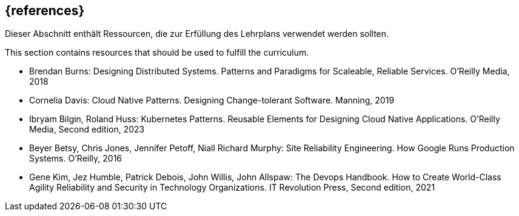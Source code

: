 // header file for curriculum section "References"
// (c) iSAQB e.V. (https://isaqb.org)
// ===============================================

[bibliography]
== {references}

// tag::DE[]
Dieser Abschnitt enthält Ressourcen, die zur Erfüllung des Lehrplans verwendet werden sollten.
// end::DE[]

// tag::EN[]
This section contains resources that should be used to fulfill the curriculum.
// end::EN[]

- Brendan Burns: Designing Distributed Systems. Patterns and Paradigms for Scaleable, Reliable Services. O'Reilly Media, 2018

- Cornelia Davis: Cloud Native Patterns. Designing Change-tolerant Software. Manning, 2019

- Ibryam Bilgin, Roland Huss: Kubernetes Patterns. Reusable Elements for Designing Cloud Native Applications. O'Reilly Media, Second edition, 2023

- Beyer Betsy, Chris Jones, Jennifer Petoff, Niall Richard Murphy: Site Reliability Engineering. How Google Runs Production Systems. O'Reilly, 2016

- Gene Kim, Jez Humble, Patrick Debois, John Willis, John Allspaw: The Devops Handbook. How to Create World-Class Agility Reliability and Security in Technology Organizations. IT Revolution Press, Second edition, 2021

